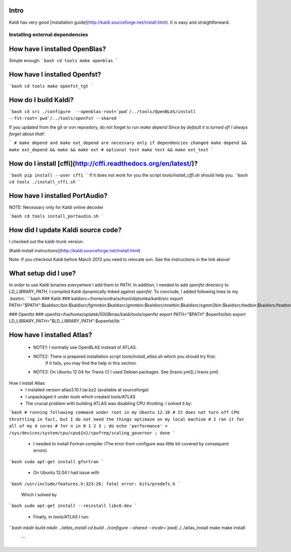 Intro
-----
Kaldi has very good  [installation guide](http://kaldi.sourceforge.net/install.html). It is easy and straightforward.

Installing external dependencies
================================

How have I installed OpenBlas?
----------------------
Simple enough:
```bash
cd tools
make openblas
```

How have I installed Openfst?
----------------------
```bash
cd tools
make openfst_tgt
```

How do I build Kaldi?
------------------
```bash
cd src
./configure  --openblas-root=`pwd`/../tools/OpenBLAS/install --fst-root=`pwd`/../tools/openfst --shared
```

If you updated from the git or svn repository, do not forget to run `make depend`
Since by *default it is turned of! I always forget about that!*

```
# make depend and make ext_depend are necessary only if dependencies changed
make depend && make ext_depend && make && make ext 
# optional test
make test && make ext_test
```

How do I install [cffi](http://cffi.readthedocs.org/en/latest/)?
----------------------------------------------------------------
```bash
pip install --user cffi
```
If it does not work for you the script `tools/install_cffi.sh` should help you.
```bash
cd tools
./install_cffi.sh
```


How have I installed PortAudio?
--------------------------
NOTE: Necessary only for Kaldi online decoder

```bash
cd tools
install_portaudio.sh
```


How did I update Kaldi source code?
----------------------------
I checked out the kaldi-trunk version.

[Kaldi install instructions](http://kaldi.sourceforge.net/install.html)

Note: If you checkout Kaldi before March 2013 you need to relocate svn. See the instructions in the link above!


What setup did I use?
--------------------
In order to use Kaldi binaries everywhere I add them to `PATH`. 
In addition, I needed to add `openfst` directory to `LD_LIBRARY_PATH`, I compiled Kaldi dynamically linked against `openfst`. To conclude, I added following lines to my `.bashrc`.
```bash
### Kaldi ###
kaldisrc=/home/ondra/school/diplomka/kaldi/src
export PATH="$PATH":$kaldisrc/bin:$kaldisrc/fgmmbin:$kaldisrc/gmmbin:$kaldisrc/nnetbin:$kaldisrc/sgmm2bin:$kaldisrc/tiedbin:$kaldisrc/featbin:$kaldisrc/fstbin:$kaldisrc/latbin:$kaldisrc/onlinebin:$kaldisrc/sgmmbin

### Openfst ###
openfst=/ha/home/oplatek/50GBmax/kaldi/tools/openfst
export PATH="$PATH":$openfst/bin
export LD_LIBRARY_PATH="$LD_LIBRARY_PATH":$openfst/lib 
```

How have I installed Atlas?
--------------------
 * NOTE1: I normally use OpenBLAS instead of ATLAS. 
 * NOTE2: There is prepared installation script `tools/install_atlas.sh` which you should try first. 
          If it fails, you may find the help in this section.
 * NOTE3: On Ubuntu 12.04 for Travis CI I used Debian packages. See [travis.yml](./.travis.yml).

How I install Atlas:
 * I installed version atlas3.10.1.tar.bz2 (available at sourceforge)
 * I unpackaged it under `tools` which created `tools/ATLAS`
 * The crucial problem with building ATLAS was disabling CPU throtling. I solved it by:

```bash
# running following command under root in my Ubuntu 12.10
# It does not turn off CPU throttling in fact, but I do not need the things optimaze on my local machine
# I ran it for all of my 4 cores
# for n in 0 1 2 3 ; do echo 'performance' > /sys/devices/system/cpu/cpu${n}/cpufreq/scaling_governor ; done
```

 * I needed to install Fortran compiler (The error from configure was little bit covered by consequent errors)

```bash
sudo apt-get install gfortran
```

 * On Ubuntu 12.04 I had issue with 

```bash
/usr/include/features.h:323:26: fatal error: bits/predefs.h
```

   Which I solved by

```bash
sudo apt-get install --reinstall libc6-dev
```

 * Finally, in `tools/ATLAS` I run:

```bash
mkdir build 
mkdir ../atlas_install
cd build
../configure --shared --incdir=`pwd`/../../atlas_install
make 
make install
 ```

